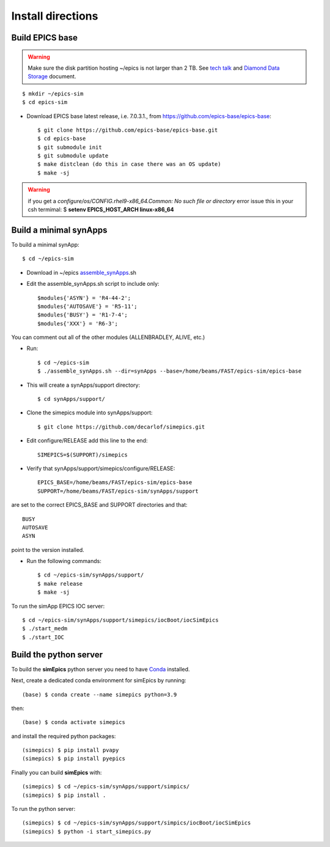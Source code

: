 ==================
Install directions
==================

Build EPICS base
----------------

.. warning:: Make sure the disk partition hosting ~/epics is not larger than 2 TB. See `tech talk <https://epics.anl.gov/tech-talk/2017/msg00046.php>`_ and  `Diamond Data Storage <https://epics.anl.gov/meetings/2012-10/program/1023-A3_Diamond_Data_Storage.pdf>`_ document.

::

    $ mkdir ~/epics-sim
    $ cd epics-sim
    

- Download EPICS base latest release, i.e. 7.0.3.1., from https://github.com/epics-base/epics-base::

    $ git clone https://github.com/epics-base/epics-base.git
    $ cd epics-base
    $ git submodule init
    $ git submodule update
    $ make distclean (do this in case there was an OS update)
    $ make -sj
    
.. warning:: if you get a *configure/os/CONFIG.rhel9-x86_64.Common: No such file or directory* error issue this in your csh termimal: $ **setenv EPICS_HOST_ARCH linux-x86_64**

Build a minimal synApps
-----------------------

To build a minimal synApp::

    $ cd ~/epics-sim

- Download in ~/epics `assemble_synApps <https://github.com/EPICS-synApps/assemble_synApps/blob/18fff37055bb78bc40a87d3818777adda83c69f9/assemble_synApps>`_.sh
- Edit the assemble_synApps.sh script to include only::
    
    $modules{'ASYN'} = 'R4-44-2';
    $modules{'AUTOSAVE'} = 'R5-11';
    $modules{'BUSY'} = 'R1-7-4';
    $modules{'XXX'} = 'R6-3';

You can comment out all of the other modules (ALLENBRADLEY, ALIVE, etc.)

- Run::

    $ cd ~/epics-sim
    $ ./assemble_synApps.sh --dir=synApps --base=/home/beams/FAST/epics-sim/epics-base

- This will create a synApps/support directory::

    $ cd synApps/support/

- Clone the simepics module into synApps/support::
    
    $ git clone https://github.com/decarlof/simepics.git

- Edit configure/RELEASE add this line to the end::
    
    SIMEPICS=$(SUPPORT)/simepics

- Verify that synApps/support/simepics/configure/RELEASE::

    EPICS_BASE=/home/beams/FAST/epics-sim/epics-base
    SUPPORT=/home/beams/FAST/epics-sim/synApps/support

are set to the correct EPICS_BASE and SUPPORT directories and that::

    BUSY
    AUTOSAVE
    ASYN

point to the version installed.

- Run the following commands::

    $ cd ~/epics-sim/synApps/support/
    $ make release
    $ make -sj

To run the simApp EPICS IOC server::

    $ cd ~/epics-sim/synApps/support/simepics/iocBoot/iocSimEpics
    $ ./start_medm
    $ ./start_IOC

Build the python server
-----------------------

To build the **simEpics** python server you need to have `Conda <https://docs.conda.io/en/latest/miniconda.html>`_
installed.

Next, create a dedicated conda environment for simEpics by running::

    (base) $ conda create --name simepics python=3.9

then::

    (base) $ conda activate simepics

and install the required python packages::

    (simepics) $ pip install pvapy
    (simepics) $ pip install pyepics

Finally you can build **simEpics** with::

    (simepics) $ cd ~/epics-sim/synApps/support/simpics/
    (simepics) $ pip install .

To run the python server::

    (simepics) $ cd ~/epics-sim/synApps/support/simpics/iocBoot/iocSimEpics
    (simepics) $ python -i start_simepics.py




